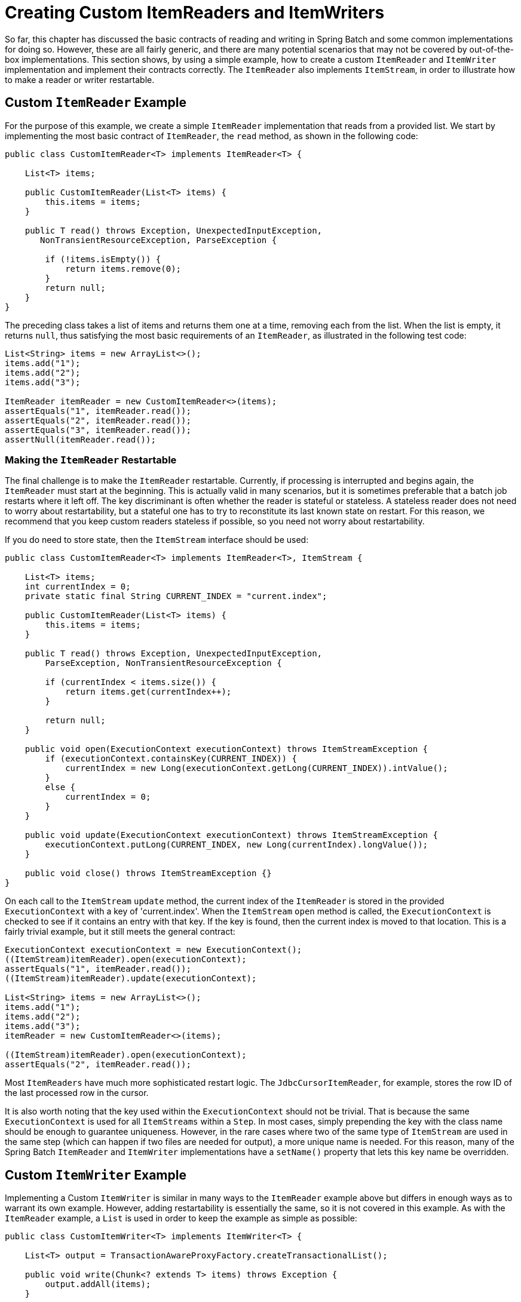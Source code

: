 [[customReadersWriters]]
= Creating Custom ItemReaders and ItemWriters

So far, this chapter has discussed the basic contracts of reading and writing in Spring
Batch and some common implementations for doing so. However, these are all fairly
generic, and there are many potential scenarios that may not be covered by out-of-the-box
implementations. This section shows, by using a simple example, how to create a custom
`ItemReader` and `ItemWriter` implementation and implement their contracts correctly. The
`ItemReader` also implements `ItemStream`, in order to illustrate how to make a reader or
writer restartable.

[[customReader]]
== Custom `ItemReader` Example

For the purpose of this example, we create a simple `ItemReader` implementation that
reads from a provided list. We start by implementing the most basic contract of
`ItemReader`, the `read` method, as shown in the following code:

[source, java]
----
public class CustomItemReader<T> implements ItemReader<T> {

    List<T> items;

    public CustomItemReader(List<T> items) {
        this.items = items;
    }

    public T read() throws Exception, UnexpectedInputException,
       NonTransientResourceException, ParseException {

        if (!items.isEmpty()) {
            return items.remove(0);
        }
        return null;
    }
}
----

The preceding class takes a list of items and returns them one at a time, removing each
from the list. When the list is empty, it returns `null`, thus satisfying the most basic
requirements of an `ItemReader`, as illustrated in the following test code:

[source, java]
----
List<String> items = new ArrayList<>();
items.add("1");
items.add("2");
items.add("3");

ItemReader itemReader = new CustomItemReader<>(items);
assertEquals("1", itemReader.read());
assertEquals("2", itemReader.read());
assertEquals("3", itemReader.read());
assertNull(itemReader.read());
----

[[restartableReader]]
=== Making the `ItemReader` Restartable

The final challenge is to make the `ItemReader` restartable. Currently, if processing is
interrupted and begins again, the `ItemReader` must start at the beginning. This is
actually valid in many scenarios, but it is sometimes preferable that a batch job
restarts where it left off. The key discriminant is often whether the reader is stateful
or stateless. A stateless reader does not need to worry about restartability, but a
stateful one has to try to reconstitute its last known state on restart. For this reason,
we recommend that you keep custom readers stateless if possible, so you need not worry
about restartability.

If you do need to store state, then the `ItemStream` interface should be used:

[source, java]
----
public class CustomItemReader<T> implements ItemReader<T>, ItemStream {

    List<T> items;
    int currentIndex = 0;
    private static final String CURRENT_INDEX = "current.index";

    public CustomItemReader(List<T> items) {
        this.items = items;
    }

    public T read() throws Exception, UnexpectedInputException,
        ParseException, NonTransientResourceException {

        if (currentIndex < items.size()) {
            return items.get(currentIndex++);
        }

        return null;
    }

    public void open(ExecutionContext executionContext) throws ItemStreamException {
        if (executionContext.containsKey(CURRENT_INDEX)) {
            currentIndex = new Long(executionContext.getLong(CURRENT_INDEX)).intValue();
        }
        else {
            currentIndex = 0;
        }
    }

    public void update(ExecutionContext executionContext) throws ItemStreamException {
        executionContext.putLong(CURRENT_INDEX, new Long(currentIndex).longValue());
    }

    public void close() throws ItemStreamException {}
}
----

On each call to the `ItemStream` `update` method, the current index of the `ItemReader`
is stored in the provided `ExecutionContext` with a key of 'current.index'. When the
`ItemStream` `open` method is called, the `ExecutionContext` is checked to see if it
contains an entry with that key. If the key is found, then the current index is moved to
that location. This is a fairly trivial example, but it still meets the general contract:

[source, java]
----
ExecutionContext executionContext = new ExecutionContext();
((ItemStream)itemReader).open(executionContext);
assertEquals("1", itemReader.read());
((ItemStream)itemReader).update(executionContext);

List<String> items = new ArrayList<>();
items.add("1");
items.add("2");
items.add("3");
itemReader = new CustomItemReader<>(items);

((ItemStream)itemReader).open(executionContext);
assertEquals("2", itemReader.read());
----

Most `ItemReaders` have much more sophisticated restart logic. The
`JdbcCursorItemReader`, for example, stores the row ID of the last processed row in the
cursor.

It is also worth noting that the key used within the `ExecutionContext` should not be
trivial. That is because the same `ExecutionContext` is used for all `ItemStreams` within
a `Step`. In most cases, simply prepending the key with the class name should be enough
to guarantee uniqueness. However, in the rare cases where two of the same type of
`ItemStream` are used in the same step (which can happen if two files are needed for
output), a more unique name is needed. For this reason, many of the Spring Batch
`ItemReader` and `ItemWriter` implementations have a `setName()` property that lets this
key name be overridden.

[[customWriter]]
== Custom `ItemWriter` Example

Implementing a Custom `ItemWriter` is similar in many ways to the `ItemReader` example
above but differs in enough ways as to warrant its own example. However, adding
restartability is essentially the same, so it is not covered in this example. As with the
`ItemReader` example, a `List` is used in order to keep the example as simple as
possible:

[source, java]
----
public class CustomItemWriter<T> implements ItemWriter<T> {

    List<T> output = TransactionAwareProxyFactory.createTransactionalList();

    public void write(Chunk<? extends T> items) throws Exception {
        output.addAll(items);
    }

    public List<T> getOutput() {
        return output;
    }
}
----

[[restartableWriter]]
=== Making the `ItemWriter` Restartable

To make the `ItemWriter` restartable, we would follow the same process as for the
`ItemReader`, adding and implementing the `ItemStream` interface to synchronize the
execution context. In the example, we might have to count the number of items processed
and add that as a footer record. If we needed to do that, we could implement
`ItemStream` in our `ItemWriter` so that the counter was reconstituted from the execution
context if the stream was re-opened.

In many realistic cases, custom `ItemWriters` also delegate to another writer that itself
is restartable (for example, when writing to a file), or else it writes to a
transactional resource and so does not need to be restartable, because it is stateless.
When you have a stateful writer you should probably be sure to implement `ItemStream` as
well as `ItemWriter`. Remember also that the client of the writer needs to be aware of
the `ItemStream`, so you may need to register it as a stream in the configuration.

